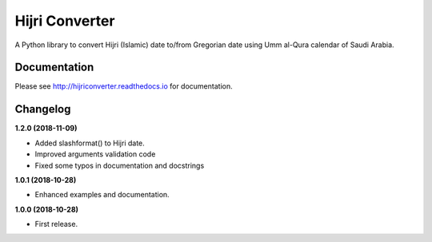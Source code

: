 Hijri Converter
===============

|travis| |codecov| |docs| |supported| |version|

.. |travis|
    image:: https://travis-ci.org/dralshehri/hijri-converter.svg?branch=master
    :alt: Travis-CI Build Status
    :target: https://travis-ci.org/dralshehri/hijri-converter
.. |codecov|
    image:: https://codecov.io/github/dralshehri/hijri-converter/coverage.svg?branch=master
    :alt: Coverage Status
    :target: https://codecov.io/github/dralshehri/hijri-converter
.. |docs|
    image:: https://readthedocs.org/projects/hijriconverter/badge/?version=latest
    :alt: Docs Status
    :target: http://hijriconverter.readthedocs.io/en/latest
.. |supported|
    image:: https://img.shields.io/pypi/pyversions/hijriconverter.svg
    :alt: Supported versions
    :target: https://pypi.python.org/pypi/hijriconverter
.. |version|
    image:: https://img.shields.io/pypi/v/hijriconverter.svg
    :alt: PyPI Package latest release
    :target: https://pypi.python.org/pypi/hijriconverter
    
A Python library to convert Hijri (Islamic) date to/from Gregorian date using
Umm al-Qura calendar of Saudi Arabia.

Documentation
-------------

Please see http://hijriconverter.readthedocs.io for documentation.


Changelog
---------

**1.2.0 (2018-11-09)**

* Added slashformat() to Hijri date.
* Improved arguments validation code
* Fixed some typos in documentation and docstrings

**1.0.1 (2018-10-28)**

* Enhanced examples and documentation.

**1.0.0 (2018-10-28)**

* First release.
